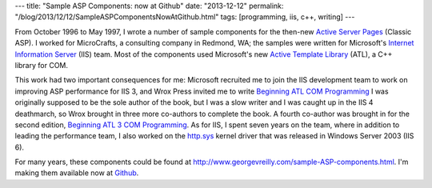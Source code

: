 ---
title: "Sample ASP Components: now at Github"
date: "2013-12-12"
permalink: "/blog/2013/12/12/SampleASPComponentsNowAtGithub.html"
tags: [programming, iis, c++, writing]
---



.. image:: https://images-na.ssl-images-amazon.com/images/P/1861001207.01.MZZZZZZZ.jpg
    :alt: Beginning ATL 3 COM Programming
    :target: http://www.amazon.com/dp/1861001207/?tag=georgvreill-20
    :class: right-float

From October 1996 to May 1997, I wrote a number of sample components
for the then-new `Active Server Pages <http://en.wikipedia.org/wiki/Active_Server_Pages>`_
(Classic ASP).
I worked for MicroCrafts, a consulting company in Redmond, WA;
the samples were written for Microsoft's
`Internet Information Server <http://en.wikipedia.org/wiki/Internet_Information_Services>`_
(IIS) team.
Most of the components used Microsoft's new
`Active Template Library <http://en.wikipedia.org/wiki/Active_Template_Library>`_ (ATL),
a C++ library for COM.

This work had two important consequences for me:
Microsoft recruited me to join the IIS development team
to work on improving ASP performance for IIS 3,
and Wrox Press invited me to write
`Beginning ATL COM Programming <http://www.amazon.com/gp/product/1861000111/ref=as_li_qf_sp_asin_tl?ie=UTF8&camp=1789&creative=9325&creativeASIN=1861000111&linkCode=as2&tag=georgvreill-20>`_
I was originally supposed to be the sole author of the book,
but I was a slow writer and I was caught up in the IIS 4 deathmarch,
so Wrox brought in three more co-authors to complete the book.
A fourth co-author was brought in for the second edition,
`Beginning ATL 3 COM Programming <http://www.amazon.com/gp/product/1861001207/ref=as_li_qf_sp_asin_tl?ie=UTF8&camp=1789&creative=9325&creativeASIN=1861001207&linkCode=as2&tag=georgvreill-20>`_.
As for IIS, I spent seven years on the team,
where in addition to leading the performance team,
I also worked on the
`http.sys <http://www.microsoft.com/technet/prodtechnol/WindowsServer2003/Library/IIS/a2a45c42-38bc-464c-a097-d7a202092a54.mspx?mfr=true>`_
kernel driver that was released in Windows Server 2003 (IIS 6).

For many years, these components could be found at
`http://www.georgevreilly.com/sample-ASP-components.html </sample-ASP-components.html>`_.
I'm making them available now at
`Github <https://github.com/georgevreilly/sample-ASP-components>`_.

.. _permalink:
    /blog/2013/12/12/SampleASPComponentsNowAtGithub.html
